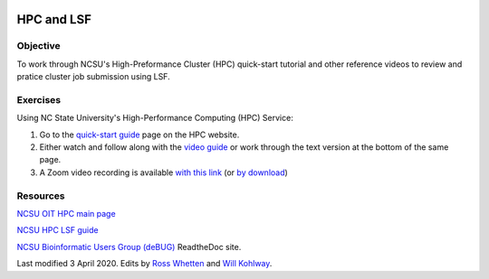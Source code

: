 .. image:: /Images/NC_State.gif
   :target: http://www.ncsu.edu


.. role:: bash(code)
   :language: bash


HPC and LSF
===========


Objective
*********

To work through NCSU's High-Preformance Cluster (HPC) quick-start tutorial and other reference videos to review and pratice cluster job submission using LSF.     


Exercises
*********

Using NC State University's High-Performance Computing (HPC) Service:

1. Go to the `quick-start guide <https://projects.ncsu.edu/hpc/Guide/index.php>`_ page on the HPC website.

2. Either watch and follow along with the `video guide <https://youtu.be/RXKzN3osLR8>`_ or work through the text version at the bottom of the same page.

3. A Zoom video recording is available `with this link <temp>`_ (or `by download <temp>`_)


Resources
*********

`NCSU OIT HPC main page <https://projects.ncsu.edu/hpc/main.php>`_

`NCSU HPC LSF guide <https://projects.ncsu.edu/hpc/Documents/LSF.php>`_

`NCSU Bioinformatic Users Group (deBUG) <https://ncsu-debug.readthedocs.io/en/latest/#>`_ ReadtheDoc site.




Last modified 3 April 2020.
Edits by `Ross Whetten <https://github.com/rwhetten>`_ and `Will Kohlway <https://github.com/wkohlway>`_.

